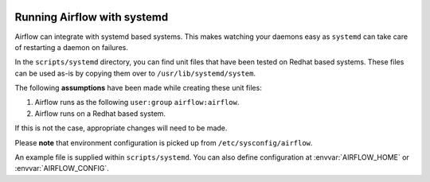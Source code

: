  .. Licensed to the Apache Software Foundation (ASF) under one
    or more contributor license agreements.  See the NOTICE file
    distributed with this work for additional information
    regarding copyright ownership.  The ASF licenses this file
    to you under the Apache License, Version 2.0 (the
    "License"); you may not use this file except in compliance
    with the License.  You may obtain a copy of the License at

 ..   http://www.apache.org/licenses/LICENSE-2.0

 .. Unless required by applicable law or agreed to in writing,
    software distributed under the License is distributed on an
    "AS IS" BASIS, WITHOUT WARRANTIES OR CONDITIONS OF ANY
    KIND, either express or implied.  See the License for the
    specific language governing permissions and limitations
    under the License.



Running Airflow with systemd
============================

Airflow can integrate with systemd based systems. This makes watching your
daemons easy as ``systemd`` can take care of restarting a daemon on failures.

In the ``scripts/systemd`` directory, you can find unit files that
have been tested on Redhat based systems. These files can be used as-is by copying them over to
``/usr/lib/systemd/system``.

The following **assumptions** have been made while creating these unit files:

#. Airflow runs as the following ``user:group`` ``airflow:airflow``.
#. Airflow runs on a Redhat based system.

If this is not the case, appropriate changes will need to be made.

Please **note** that environment configuration is picked up from ``/etc/sysconfig/airflow``.

An example file is supplied within ``scripts/systemd``.
You can also define configuration at :envvar:`AIRFLOW_HOME` or :envvar:`AIRFLOW_CONFIG`.
